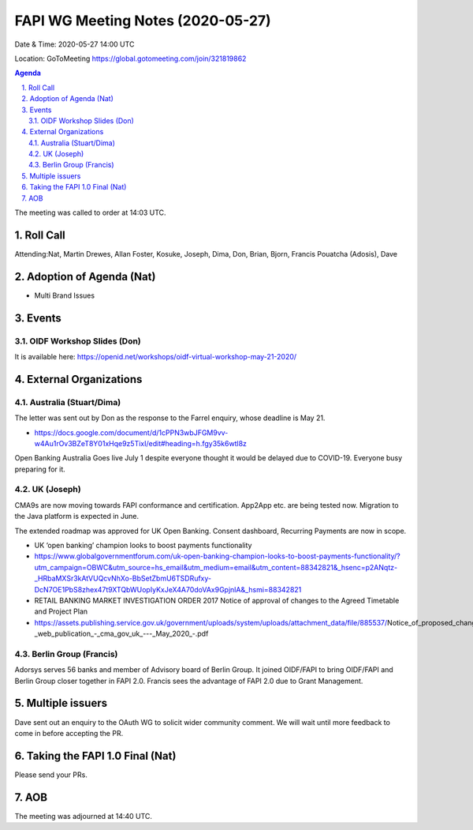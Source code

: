 ============================================
FAPI WG Meeting Notes (2020-05-27) 
============================================
Date & Time: 2020-05-27 14:00 UTC

Location: GoToMeeting https://global.gotomeeting.com/join/321819862

.. sectnum:: 
   :suffix: .


.. contents:: Agenda

The meeting was called to order at 14:03 UTC. 

Roll Call 
===========
Attending:Nat, Martin Drewes, Allan Foster, Kosuke, Joseph, Dima, Don, 
Brian, Bjorn, Francis Pouatcha (Adosis), Dave


Adoption of Agenda (Nat)
===========================
* Multi Brand Issues

Events
===============
OIDF Workshop Slides (Don)
-----------------------------
It is available here: https://openid.net/workshops/oidf-virtual-workshop-may-21-2020/

External Organizations
=====================

Australia (Stuart/Dima)
-------------------------
The letter was sent out by Don as the response to the Farrel enquiry, whose deadline is May 21. 

* https://docs.google.com/document/d/1cPPN3wbJFGM9vv-w4Au1rOv3BZeT8Y01xHqe9z5TixI/edit#heading=h.fgy35k6wtl8z

Open Banking Australia Goes live July 1 despite everyone thought it would be delayed due to COVID-19.  
Everyone busy preparing for it. 

UK (Joseph)
------------
CMA9s are now moving towards FAPI conformance and certification. 
App2App etc. are being tested now. 
Migration to the Java platform is expected in June. 

The extended roadmap was approved for UK Open Banking. 
Consent dashboard, Recurring Payments are now in scope. 

* UK ‘open banking’ champion looks to boost payments functionality
* https://www.globalgovernmentforum.com/uk-open-banking-champion-looks-to-boost-payments-functionality/?utm_campaign=OBWC&utm_source=hs_email&utm_medium=email&utm_content=88342821&_hsenc=p2ANqtz-_HRbaMXSr3kAtVUQcvNhXo-BbSetZbmU6TSDRufxy-DcN7OE1PbS8zhex47t9XTQbWUopIyKxJeX4A70doVAx9GpjnlA&_hsmi=88342821

* RETAIL BANKING MARKET INVESTIGATION ORDER 2017 Notice of approval of changes to the Agreed Timetable and Project Plan
* https://assets.publishing.service.gov.uk/government/uploads/system/uploads/attachment_data/file/885537/Notice_of_proposed_changes_to_the_open_banking_roadmap_-_web_publication_-_cma_gov_uk_---_May_2020_-.pdf

Berlin Group (Francis)
------------------------
Adorsys serves 56 banks and member of Advisory board of Berlin Group. 
It joined OIDF/FAPI to bring OIDF/FAPI and Berlin Group closer together in FAPI 2.0. 
Francis sees the advantage of FAPI 2.0 due to Grant Management. 

Multiple issuers 
======================
Dave sent out an enquiry to the OAuth WG to solicit wider community comment. 
We will wait until more feedback to come in before accepting the PR.  


Taking the FAPI 1.0 Final (Nat)
==================================
Please send your PRs. 

AOB
==========================




The meeting was adjourned at 14:40 UTC.